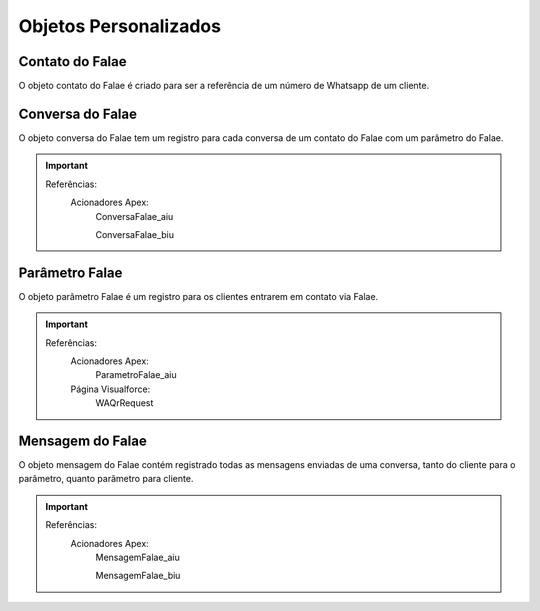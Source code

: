 #################
Objetos Personalizados
#################

Contato do Falae
-----------------------
O objeto contato do Falae é criado para ser a referência de um número de Whatsapp de um cliente.

 +------------------------------+------------------------+-------------------------+
 |  Rótulo do Campo             | Nome do campo          | Tipo de Dado            |
 +==============================+========================+=========================+
 | Contato                      | flcore__Contact__c     | Pesquisa(Contato)	      |
 +------------------------------+------------------------+-------------------------+
 | Criado por                   | CreatedById            | Pesquisa(Usuário)	      |
 +------------------------------+------------------------+-------------------------+
 | Lead                         | flcore__Lead__c        | Pesquisa(Lead)	         |
 +------------------------------+------------------------+-------------------------+
 | Nome de Origem               | flcore__NomeOrigem__c  | Texto(255)	             |
 +------------------------------+------------------------+-------------------------+
 | Nome do Contato do Falae     | Name                   | Texto(80)	              |
 +------------------------------+------------------------+-------------------------+
 | Numero                       | flcore__Numero__c      | Texto(255) (ID externo) |
 +------------------------------+------------------------+-------------------------+
 | Proprietário                 | OwnerId                | Pesquisa(Usuário,Grupo) |	
 +------------------------------+------------------------+-------------------------+
 | Última modificação feita por | LastModifiedById       | Pesquisa(Usuário)	      |
 +------------------------------+------------------------+-------------------------+

    

Conversa do Falae
-----------------------
O objeto conversa do Falae tem um registro para cada conversa de um contato do Falae com um parâmetro do Falae.

 
+-----------------------------------+----------------------------------------+-------------------------------------------------+
|  Rótulo do Campo                  | Nome do campo                          | Tipo de Dado                                    |
+===================================+========================================+=================================================+
| Contato do Falae                  | flcore__ContatoFalae__c                | Pesquisa(Contato do Falae)		                    |
+-----------------------------------+----------------------------------------+-------------------------------------------------+
| Criado por                        | CreatedById                            | Pesquisa(Usuário)		                             |
+-----------------------------------+----------------------------------------+-------------------------------------------------+
| Código da Conversa do Falae       | Name                                   | Numeração automática	                           |
+-----------------------------------+----------------------------------------+-------------------------------------------------+
| Parâmetro Falae                   | flcore__ParametroFalae__c              | Detalhes do mestre(Parâmetro Falae)		           |
+-----------------------------------+----------------------------------------+-------------------------------------------------+
| Quantidade de Mensagens não Lidas | flcore__QuantidadeMensagensNaoLidas__c | Resumo da totalização (COUNT Mensagem do Falae) |
+-----------------------------------+----------------------------------------+-------------------------------------------------+
| Status                            | flcore__Status__c                      | Lista de opções	                                |
+-----------------------------------+----------------------------------------+-------------------------------------------------+
| Última modificação feita por      | LastModifiedById                       | Pesquisa(Usuário)	                              |
+-----------------------------------+----------------------------------------+-------------------------------------------------+


.. Important::
   Referências:
    Acionadores Apex:
      ConversaFalae_aiu
      
      ConversaFalae_biu


Parâmetro Falae
-----------------------
O objeto parâmetro Falae é um registro para os clientes entrarem em contato via Falae.

+------------------------------------------+---------------------------------------------------+----------------------------+
|  Rótulo do Campo                         | Nome do campo                                     | Tipo de Dado               |
+==========================================+===================================================+============================+
| Aguardando QR Code                       | flcore__AguardandoQRCode__c                       | Caixa de seleção	          |
+------------------------------------------+---------------------------------------------------+----------------------------+
| API de Comunicação                       | flcore__APIComunicacao__c                         | Fórmula (Texto)		          |
+------------------------------------------+---------------------------------------------------+----------------------------+
| Ativo                                    | flcore__Ativo__c                                  | Caixa de seleção		         |
+------------------------------------------+---------------------------------------------------+----------------------------+
| Canal de Comunicação                     | flcore__CanalComunicacao__c                       | Fórmula (Texto)		          |
+------------------------------------------+---------------------------------------------------+----------------------------+
| Conectado                                | flcore__Conectado__c                              | Caixa de seleção	          |
+------------------------------------------+---------------------------------------------------+----------------------------+
| Criado por                               | CreatedById                                       | Pesquisa(Usuário)	         |
+------------------------------------------+---------------------------------------------------+----------------------------+
| Código de Autenticação                   | flcore__CodigoAutenticacao__c                     | Texto(100)	                |	
+------------------------------------------+---------------------------------------------------+----------------------------+
| Data/Hora da Última Conexão (Ping)       | flcore__DataHoraUltimaConexao__c                  | Data/Hora		                |
+------------------------------------------+---------------------------------------------------+----------------------------+
| Ligar Novamente em:                      | flcore__LigarNovamente__c                         | Fórmula (Texto)		          |
+------------------------------------------+---------------------------------------------------+----------------------------+
| Motivo de Desconexão                     | flcore__MotivoDesconexao__c                       | Área de texto longo(32768)	|
+------------------------------------------+---------------------------------------------------+----------------------------+
| Nome                                     | Name                                              | Texto(80)		                |
+------------------------------------------+---------------------------------------------------+----------------------------+
| Número                                   | flcore__Celular__c                                | Texto(40)		                |
+------------------------------------------+---------------------------------------------------+----------------------------+
| Número completo | LastModifiedById       | flcore__NumeroCompleto__c	                        | Fórmula (Texto)	           |
+------------------------------------------+---------------------------------------------------+----------------------------+
| Número por Canal de Comunicação          | flcore__NumeroCanalComunicacao__c                 | Texto(255) 	               |
+------------------------------------------+---------------------------------------------------+----------------------------+
| Operadora                                | flcore__Operadora__c                              | Lista de opções		          |
+------------------------------------------+---------------------------------------------------+----------------------------+
| Proprietário                             | OwnerId                                           | Pesquisa(Usuário,Grupo)	   |
+------------------------------------------+---------------------------------------------------+----------------------------+
| Quantidade de Mensagens Não Lidas        | flcore__QuantidadeMensagensNaoLidas__c            | Resumo da totalização	     |
+------------------------------------------+---------------------------------------------------+----------------------------+
| Receber Confirmações das Mensagens       | flcore__ReceberConfirmacoesMensagens__c           | Caixa de seleção	          |
+------------------------------------------+---------------------------------------------------+----------------------------+
| Receber Status de Conectividade (Ping)   | flcore__ReceberStatusConectividade__c             | Caixa de seleção	          |
+------------------------------------------+---------------------------------------------------+----------------------------+
| Reenviar SMS em:                         | flcore__ReenviarSMS__c                            | Fórmula (Texto)		          |
+------------------------------------------+---------------------------------------------------+----------------------------+
| Resposta da Integração                   | flcore__RespostaIntegracao__c                     | Área de texto longo(32768)	|
+------------------------------------------+---------------------------------------------------+----------------------------+
| Resposta Padrão para Tipos Incompatíveis | flcore__RespostaPadraoTiposIncompativeis__c       | Texto(255)		               |
+------------------------------------------+---------------------------------------------------+----------------------------+
| Senha Salesforce                         | flcore__SenhaSalesforce__c                        | Texto (criptografado)(100)	|
+------------------------------------------+---------------------------------------------------+----------------------------+
| SMS                                      | flcore__SMS__c                                    | Texto(10)		                |
+------------------------------------------+---------------------------------------------------+----------------------------+
| Status                                   | flcore__Status__c                                 | Lista de opções	           |
+------------------------------------------+---------------------------------------------------+----------------------------+
| Status de Conectividade                  | flcore__StatusConectividade__c                    | Fórmula (Texto)	           |
+------------------------------------------+---------------------------------------------------+----------------------------+
| Tempo SMS                                | flcore__TempoSMS__c                               | Data/Hora	                 |
+------------------------------------------+---------------------------------------------------+----------------------------+
| Tempo Voz                                | flcore__TempoVoz__c                               | Data/Hora	                 |
+------------------------------------------+---------------------------------------------------+----------------------------+
| Tipo de autenticação                     | flcore__TipoAutenticacao__c                       | Lista de opções		          |
+------------------------------------------+---------------------------------------------------+----------------------------+
| Tipo de registro                         | RecordTypeId                                      | Tipo de registro		         |
+------------------------------------------+---------------------------------------------------+----------------------------+
| Usuário Responsável                      | flcore__UsuarioResponsavel__c                     | Pesquisa(Usuário)	         |
+------------------------------------------+---------------------------------------------------+----------------------------+
| Usuário Salesforce                       | flcore__UsuarioSalesforce__c                      | Texto(100)		               |
+------------------------------------------+---------------------------------------------------+----------------------------+
| Última modificação feita por             | LastModifiedById                                  | Pesquisa(Usuário)	         |
+------------------------------------------+---------------------------------------------------+----------------------------+

 

.. Important::
   Referências:
    Acionadores Apex:
      ParametroFalae_aiu
    Página Visualforce:
      WAQrRequest
    

Mensagem do Falae
-----------------------
O objeto mensagem do Falae contém registrado todas as mensagens enviadas de uma conversa, tanto do cliente para o parâmetro, quanto parâmetro para cliente.

 
+------------------------------+----------------------------------------+---------------------------------------+
|  Rótulo do Campo             | Nome do campo                          | Tipo de Dado                          |
+==============================+========================================+=======================================+
| API de Comunicação           | flcore__APIComunicacao__c              | Lista de opções		                     |
+------------------------------+----------------------------------------+---------------------------------------+
| Canal de Comunicação         | flcore__CanalComunicacao__c            | Lista de opções		                     |
+------------------------------+----------------------------------------+---------------------------------------+
| Conversa do Falae            | flcore__ConversaFalae__c               | Detalhes do mestre(Conversa do Falae)	|
+------------------------------+----------------------------------------+---------------------------------------+
| Corpo                        | flcore__Corpo__c                       | Área de texto longo(60000)		         	|
+------------------------------+----------------------------------------+---------------------------------------+
| Criado por                   | CreatedById                            | Pesquisa(Usuário)	                    |
+------------------------------+----------------------------------------+---------------------------------------+
| Código da Mensagem do Falae  | Name                                   | Numeração automática	                 |
+------------------------------+----------------------------------------+---------------------------------------+
| Destino                      | flcore__Destino__c                     | Texto(255)		                          |
+------------------------------+----------------------------------------+---------------------------------------+
| Direção                      | flcore__Direcao__c                     | Lista de opções	                      |
+------------------------------+----------------------------------------+---------------------------------------+
| Id Externo                   | flcore__IdExterno__c                   | Texto(255) (ID externo)		             |
+------------------------------+----------------------------------------+---------------------------------------+
| Nome de Origem               | flcore__NomeOrigem__c                  | Texto(255)		                          |
+------------------------------+----------------------------------------+---------------------------------------+
| Nome de Origem               | flcore__Origem__c                      | Texto(255)		                          |
+------------------------------+----------------------------------------+---------------------------------------+
| Status                       | flcore__Status__c                      | Lista de opções	                      |
+------------------------------+----------------------------------------+---------------------------------------+
| Última modificação feita por | LastModifiedById                       | Pesquisa(Usuário)	                    |
+------------------------------+----------------------------------------+---------------------------------------+


  
.. Important::
   Referências:
    Acionadores Apex:
      MensagemFalae_aiu
      
      MensagemFalae_biu
